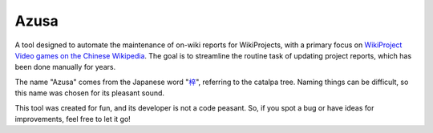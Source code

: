 Azusa
=====

A tool designed to automate the maintenance of on-wiki reports for WikiProjects, with a primary focus on `WikiProject Video games on the Chinese Wikipedia <https://zh.wikipedia.org/wiki/WikiProject_talk:电子游戏>`_. The goal is to streamline the routine task of updating project reports, which has been done manually for years.

The name "Azusa" comes from the Japanese word "`梓 <https://ja.wikipedia.org/wiki/梓>`_", referring to the catalpa tree. Naming things can be difficult, so this name was chosen for its pleasant sound.

This tool was created for fun, and its developer is not a code peasant. So, if you spot a bug or have ideas for  improvements, feel free to let it go!
